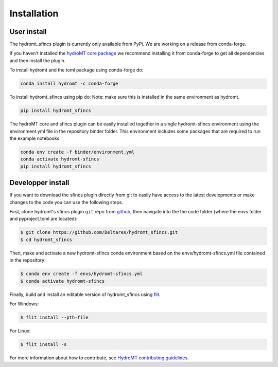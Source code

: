 Installation
============

User install
------------

The hydromt_sfincs plugin is currently only available from PyPi.
We are working on a release from conda-forge. 

If you haven't installed the `hydroMT core package <https://github.com/Deltares/hydromt>`_ 
we recommend installing it from conda-forge to get all dependencies and then install the plugin. 

To install hydromt and the toml package using conda-forge do:

.. code-block:: console

  conda install hydromt -c conda-forge

To install hydromt_sfincs using pip do:
Note: make sure this is installed in the same environment as hydromt.

.. code-block:: console

  pip install hydromt_sfincs

The hydroMT core and sfincs plugin can be easily installed together in a single hydromt-sfincs environment 
using the environment.yml file in the repository binder folder. This environment includes some packages that are 
required to run the example notebooks.

.. code-block:: console

  conda env create -f binder/environment.yml
  conda activate hydromt-sfincs
  pip install hydromt_sfincs


Developper install
------------------
If you want to download the sfincs plugin directly from git to easily have access to the latest developments or 
make changes to the code you can use the following steps.

First, clone hydromt's sfincs plugin ``git`` repo from
`github <https://github.com/Deltares/hydromt_sfincs>`_, then navigate into the 
the code folder (where the envs folder and pyproject.toml are located):

.. code-block:: console

    $ git clone https://github.com/Deltares/hydromt_sfincs.git
    $ cd hydromt_sfincs

Then, make and activate a new hydromt-sfincs conda environment based on the envs/hydromt-sfincs.yml
file contained in the repository:

.. code-block:: console

    $ conda env create -f envs/hydromt-sfincs.yml
    $ conda activate hydromt-sfincs

Finally, build and install an editable version of hydromt_sfincs using `flit <https://flit.readthedocs.io/en/latest/>`_.

For Windows:

.. code-block:: console

    $ flit install --pth-file

For Linux:

.. code-block:: console

    $ flit install -s

For more information about how to contribute, see `HydroMT contributing guidelines <https://hydromt.readthedocs.io/en/latest/contributing.html>`_.
